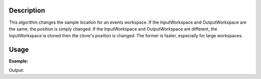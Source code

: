 .. algorithm::

.. summary::

.. relatedalgorithms::

.. properties::

Description
-----------

This algorithm changes the sample location for an events workspace.  If the InputWorkspace and OutputWorkspace are the same, the position is simply changed.  If the InputWorkspace and OutputWorkspace are different, the InputWorkspace is cloned then the clone's position is changed.  The former is faster, especially for large workspaces.

Usage
-----

**Example:**

.. testcode:: ExSetCrystalLocation

  events = Load('BSS_11841_event.nxs')
  sample = mtd['events'].getInstrument().getSample()
  print('Sample position before SetCrystalLocation: {}'.format(sample.getPos()))
  SetCrystalLocation(InputWorkspace=events, OutputWorkspace=events, NewX=0.1, NewY=0.1, NewZ=0.1)
  print('Sample position after SetCrystalLocation: {}'.format(sample.getPos()))

Output:

.. testoutput:: ExSetCrystalLocation

  Sample position before SetCrystalLocation: [0,0,0]
  Sample position after SetCrystalLocation: [0.1,0.1,0.1]

.. categories::

.. sourcelink::
